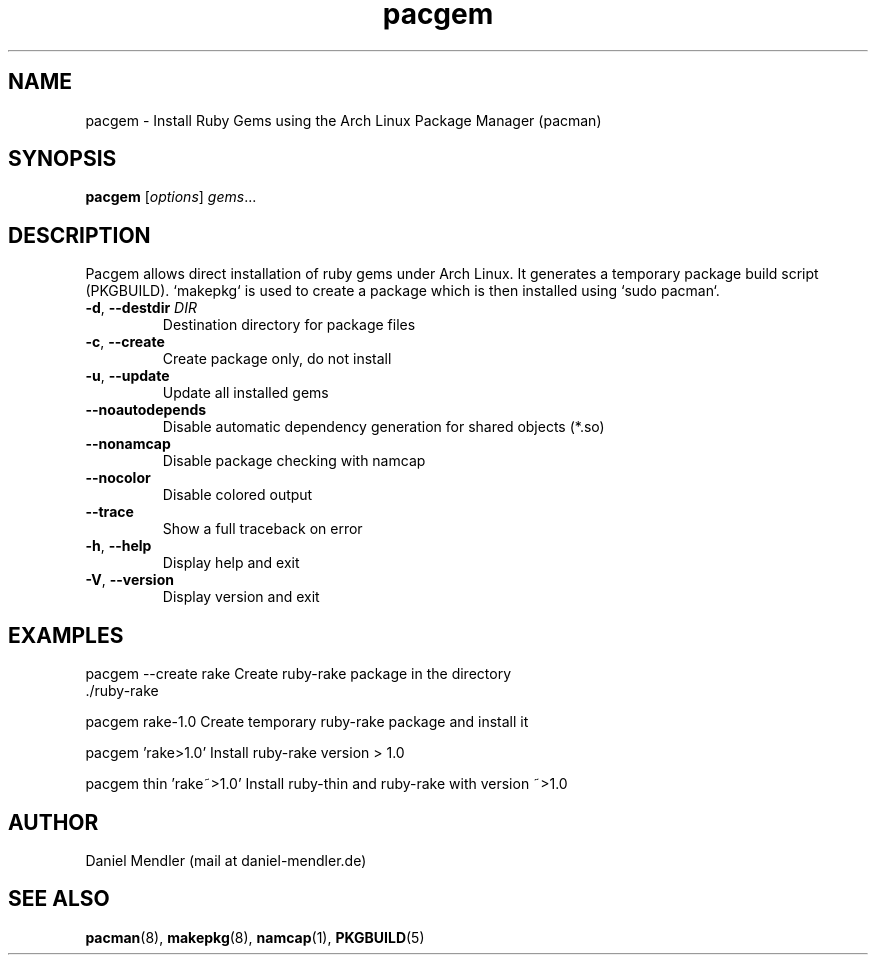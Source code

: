 .TH pacgem 8  "February 2011" "Version 0.9.4" "Arch Linux"
.SH NAME
pacgem \- Install Ruby Gems using the Arch Linux Package Manager (pacman)
.SH SYNOPSIS
.B pacgem
[\fIoptions\fR] \fIgems\fR...
.SH DESCRIPTION
Pacgem allows direct installation of ruby gems under Arch Linux. It generates a temporary package build script (PKGBUILD). `makepkg` is used to create a package which is then installed using `sudo pacman`.
.TP
\fB\-d\fR, \fB\-\-destdir\fR \fIDIR\fR
Destination directory for package files
.TP
\fB\-c\fR, \fB\-\-create\fR
Create package only, do not install
.TP
\fB\-u\fR, \fB\-\-update\fR
Update all installed gems
.TP
\fB\-\-noautodepends\fR
Disable automatic dependency generation for shared objects (*.so)
.TP
\fB\-\-nonamcap\fR
Disable package checking with namcap
.TP
\fB\-\-nocolor\fR
Disable colored output
.TP
\fB\-\-trace\fR
Show a full traceback on error
.TP
\fB\-h\fR, \fB\-\-help\fR
Display help and exit
.TP
\fB\-V\fR, \fB\-\-version\fR
Display version and exit
.SH EXAMPLES
.TP
pacgem --create rake       Create ruby-rake package in the directory ./ruby-rake
.PP
pacgem rake-1.0            Create temporary ruby-rake package and install it
.PP
pacgem 'rake>1.0'          Install ruby-rake version > 1.0
.PP
pacgem thin 'rake~>1.0'    Install ruby-thin and ruby-rake with version ~>1.0
.PP
.SH AUTHOR
Daniel Mendler (mail at daniel-mendler.de)
.SH SEE ALSO
\fBpacman\fR(8), \fBmakepkg\fR(8), \fBnamcap\fR(1), \fBPKGBUILD\fR(5)
